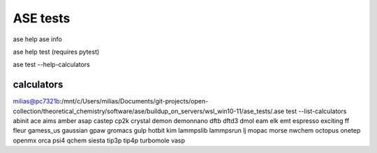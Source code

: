 =========
ASE tests
=========

ase help
ase info

ase help test (requires pytest)

ase test   --help-calculators


calculators
~~~~~~~~~~~
milias@pc7321b:/mnt/c/Users/milias/Documents/git-projects/open-collection/theoretical_chemistry/software/ase/buildup_on_servers/wsl_win10-11/ase_tests/.ase test --list-calculators
abinit
ace
aims
amber
asap
castep
cp2k
crystal
demon
demonnano
dftb
dftd3
dmol
eam
elk
emt
espresso
exciting
ff
fleur
gamess_us
gaussian
gpaw
gromacs
gulp
hotbit
kim
lammpslib
lammpsrun
lj
mopac
morse
nwchem
octopus
onetep
openmx
orca
psi4
qchem
siesta
tip3p
tip4p
turbomole
vasp
